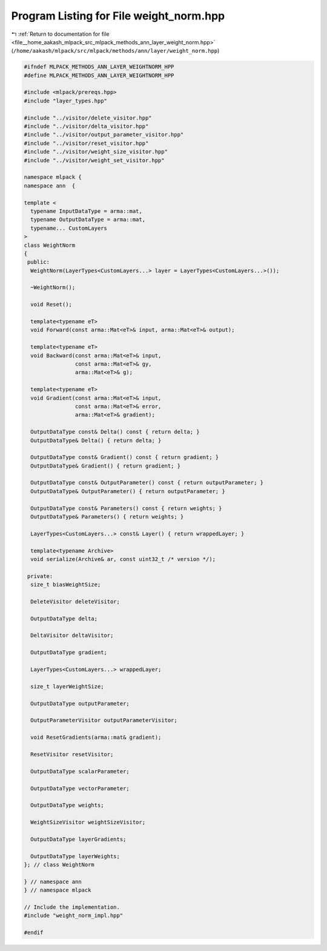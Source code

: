 
.. _program_listing_file__home_aakash_mlpack_src_mlpack_methods_ann_layer_weight_norm.hpp:

Program Listing for File weight_norm.hpp
========================================

|exhale_lsh| :ref:`Return to documentation for file <file__home_aakash_mlpack_src_mlpack_methods_ann_layer_weight_norm.hpp>` (``/home/aakash/mlpack/src/mlpack/methods/ann/layer/weight_norm.hpp``)

.. |exhale_lsh| unicode:: U+021B0 .. UPWARDS ARROW WITH TIP LEFTWARDS

.. code-block:: cpp

   
   #ifndef MLPACK_METHODS_ANN_LAYER_WEIGHTNORM_HPP
   #define MLPACK_METHODS_ANN_LAYER_WEIGHTNORM_HPP
   
   #include <mlpack/prereqs.hpp>
   #include "layer_types.hpp"
   
   #include "../visitor/delete_visitor.hpp"
   #include "../visitor/delta_visitor.hpp"
   #include "../visitor/output_parameter_visitor.hpp"
   #include "../visitor/reset_visitor.hpp"
   #include "../visitor/weight_size_visitor.hpp"
   #include "../visitor/weight_set_visitor.hpp"
   
   namespace mlpack {
   namespace ann  {
   
   template <
     typename InputDataType = arma::mat,
     typename OutputDataType = arma::mat,
     typename... CustomLayers
   >
   class WeightNorm
   {
    public:
     WeightNorm(LayerTypes<CustomLayers...> layer = LayerTypes<CustomLayers...>());
   
     ~WeightNorm();
   
     void Reset();
   
     template<typename eT>
     void Forward(const arma::Mat<eT>& input, arma::Mat<eT>& output);
   
     template<typename eT>
     void Backward(const arma::Mat<eT>& input,
                   const arma::Mat<eT>& gy,
                   arma::Mat<eT>& g);
   
     template<typename eT>
     void Gradient(const arma::Mat<eT>& input,
                   const arma::Mat<eT>& error,
                   arma::Mat<eT>& gradient);
   
     OutputDataType const& Delta() const { return delta; }
     OutputDataType& Delta() { return delta; }
   
     OutputDataType const& Gradient() const { return gradient; }
     OutputDataType& Gradient() { return gradient; }
   
     OutputDataType const& OutputParameter() const { return outputParameter; }
     OutputDataType& OutputParameter() { return outputParameter; }
   
     OutputDataType const& Parameters() const { return weights; }
     OutputDataType& Parameters() { return weights; }
   
     LayerTypes<CustomLayers...> const& Layer() { return wrappedLayer; }
   
     template<typename Archive>
     void serialize(Archive& ar, const uint32_t /* version */);
   
    private:
     size_t biasWeightSize;
   
     DeleteVisitor deleteVisitor;
   
     OutputDataType delta;
   
     DeltaVisitor deltaVisitor;
   
     OutputDataType gradient;
   
     LayerTypes<CustomLayers...> wrappedLayer;
   
     size_t layerWeightSize;
   
     OutputDataType outputParameter;
   
     OutputParameterVisitor outputParameterVisitor;
   
     void ResetGradients(arma::mat& gradient);
   
     ResetVisitor resetVisitor;
   
     OutputDataType scalarParameter;
   
     OutputDataType vectorParameter;
   
     OutputDataType weights;
   
     WeightSizeVisitor weightSizeVisitor;
   
     OutputDataType layerGradients;
   
     OutputDataType layerWeights;
   }; // class WeightNorm
   
   } // namespace ann
   } // namespace mlpack
   
   // Include the implementation.
   #include "weight_norm_impl.hpp"
   
   #endif
